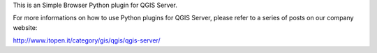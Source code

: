 This is an Simple Browser Python plugin for QGIS Server.

For more informations on how to use Python plugins for QGIS Server, please refer to a series of posts on our company website:

http://www.itopen.it/category/gis/qgis/qgis-server/

